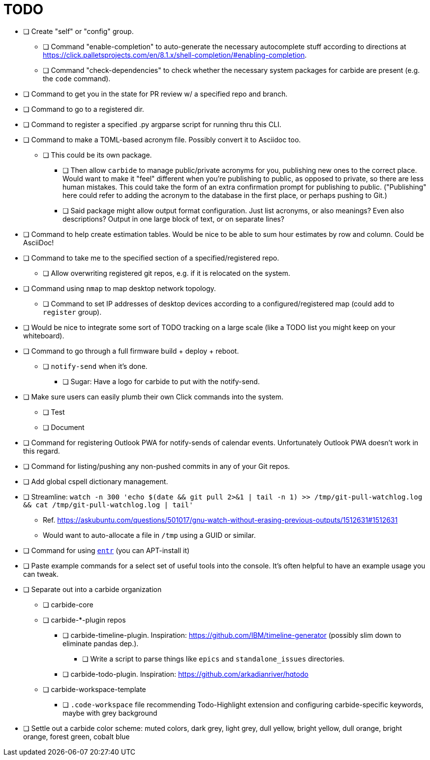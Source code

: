 = TODO

* [ ] Create "self" or "config" group.
** [ ] Command "enable-completion" to auto-generate the necessary autocomplete stuff according to directions at https://click.palletsprojects.com/en/8.1.x/shell-completion/#enabling-completion.
** [ ] Command "check-dependencies" to check whether the necessary system packages for carbide are present (e.g. the `code` command).
* [ ] Command to get you in the state for PR review w/ a specified repo and branch.
* [ ] Command to go to a registered dir.
* [ ] Command to register a specified .py argparse script for running thru this CLI.
* [ ] Command to make a TOML-based acronym file. Possibly convert it to Asciidoc too.
** [ ] This could be its own package.
*** [ ] Then allow `carbide` to manage public/private acronyms for you, publishing new ones to the correct place. Would want to make it "feel" different when you're publishing to public, as opposed to private, so there are less human mistakes. This could take the form of an extra confirmation prompt for publishing to public. ("Publishing" here could refer to adding the acronym to the database in the first place, or perhaps pushing to Git.)
*** [ ] Said package might allow output format configuration. Just list acronyms, or also meanings? Even also descriptions? Output in one large block of text, or on separate lines?
* [ ] Command to help create estimation tables. Would be nice to be able to sum hour estimates by row and column. Could be AsciiDoc!
* [ ] Command to take me to the specified section of a specified/registered repo.
** [ ] Allow overwriting registered git repos, e.g. if it is relocated on the system.
* [ ] Command using `nmap` to map desktop network topology.
** [ ] Command to set IP addresses of desktop devices according to a configured/registered map (could add to `register` group).
* [ ] Would be nice to integrate some sort of TODO tracking on a large scale (like a TODO list you might keep on your whiteboard).
* [ ] Command to go through a full firmware build + deploy + reboot.
** [ ] `notify-send` when it's done.
*** [ ] Sugar: Have a logo for carbide to put with the notify-send.
* [ ] Make sure users can easily plumb their own Click commands into the system.
** [ ] Test
** [ ] Document
* [ ] Command for registering Outlook PWA for notify-sends of calendar events. Unfortunately Outlook PWA doesn't work in this regard.
* [ ] Command for listing/pushing any non-pushed commits in any of your Git repos.
* [ ] Add global cspell dictionary management.
* [ ] Streamline: `watch -n 300 'echo $(date && git pull 2>&1 | tail -n 1) >> /tmp/git-pull-watchlog.log && cat /tmp/git-pull-watchlog.log | tail'`
** Ref. https://askubuntu.com/questions/501017/gnu-watch-without-erasing-previous-outputs/1512631#1512631
** Would want to auto-allocate a file in `/tmp` using a GUID or similar.
* [ ] Command for using https://github.com/eradman/entr[`entr`] (you can APT-install it)
* [ ] Paste example commands for a select set of useful tools into the console. It's often helpful to have an example usage you can tweak.
* [ ] Separate out into a carbide organization
** [ ] carbide-core
** [ ] carbide-*-plugin repos
*** [ ] carbide-timeline-plugin. Inspiration: https://github.com/IBM/timeline-generator (possibly slim down to eliminate pandas dep.).
**** [ ] Write a script to parse things like `epics` and `standalone_issues` directories.
*** [ ] carbide-todo-plugin. Inspiration: https://github.com/arkadianriver/hqtodo
** [ ] carbide-workspace-template
*** [ ] `.code-workspace` file recommending Todo-Highlight extension and configuring carbide-specific keywords, maybe with grey background
* [ ] Settle out a carbide color scheme: muted colors, dark grey, light grey, dull yellow, bright yellow, dull orange, bright orange, forest green, cobalt blue
